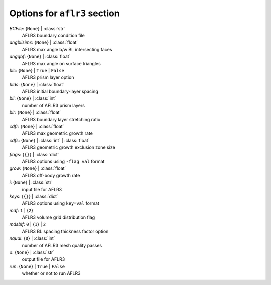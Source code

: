 -----------------------------
Options for ``aflr3`` section
-----------------------------

*BCFile*: {``None``} | :class:`str`
    AFLR3 boundary condition file
*angblisimx*: {``None``} | :class:`float`
    AFLR3 max angle b/w BL intersecting faces
*angqbf*: {``None``} | :class:`float`
    AFLR3 max angle on surface triangles
*blc*: {``None``} | ``True`` | ``False``
    AFLR3 prism layer option
*blds*: {``None``} | :class:`float`
    AFLR3 initial boundary-layer spacing
*bli*: {``None``} | :class:`int`
    number of AFLR3 prism layers
*blr*: {``None``} | :class:`float`
    AFLR3 boundary layer stretching ratio
*cdfr*: {``None``} | :class:`float`
    AFLR3 max geometric growth rate
*cdfs*: {``None``} | :class:`int` | :class:`float`
    AFLR3 geometric growth exclusion zone size
*flags*: {``{}``} | :class:`dict`
    AFLR3 options using ``-flag val`` format
*grow*: {``None``} | :class:`float`
    AFLR3 off-body growth rate
*i*: {``None``} | :class:`str`
    input file for AFLR3
*keys*: {``{}``} | :class:`dict`
    AFLR3 options using ``key=val`` format
*mdf*: ``1`` | {``2``}
    AFLR3 volume grid distribution flag
*mdsblf*: ``0`` | {``1``} | ``2``
    AFLR3 BL spacing thickness factor option
*nqual*: {``0``} | :class:`int`
    number of AFLR3 mesh quality passes
*o*: {``None``} | :class:`str`
    output file for AFLR3
*run*: {``None``} | ``True`` | ``False``
    whether or not to run AFLR3

